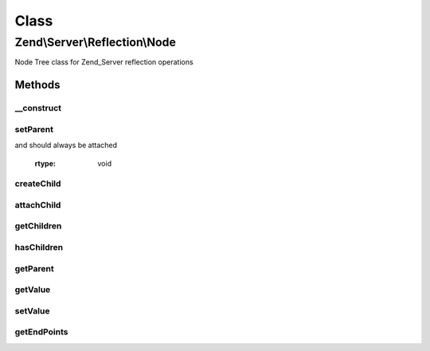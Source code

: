 .. Server/Reflection/Node.php generated using docpx on 01/30/13 03:02pm


Class
*****

Zend\\Server\\Reflection\\Node
==============================

Node Tree class for Zend_Server reflection operations

Methods
-------

__construct
+++++++++++

.. function:: __construct()


    Constructor

    :param mixed: 
    :param \Zend\Server\Reflection\Node: Optional

    :rtype: \Zend\Server\Reflection\Node 



setParent
+++++++++

.. function:: setParent()


    Set parent node

    :param \Zend\Server\Reflection\Node: 
    :param bool: Whether or not the child node is newly created
and should always be attached

    :rtype: void 



createChild
+++++++++++

.. function:: createChild()


    Create and attach a new child node

    :param mixed: 

    :access : 

    :rtype: \Zend\Server\Reflection\Node New child node



attachChild
+++++++++++

.. function:: attachChild()


    Attach a child node

    :param \Zend\Server\Reflection\Node: 

    :rtype: void 



getChildren
+++++++++++

.. function:: getChildren()


    Return an array of all child nodes

    :rtype: array 



hasChildren
+++++++++++

.. function:: hasChildren()


    Does this node have children?

    :rtype: bool 



getParent
+++++++++

.. function:: getParent()


    Return the parent node

    :rtype: null|\Zend\Server\Reflection\Node 



getValue
++++++++

.. function:: getValue()


    Return the node's current value

    :rtype: mixed 



setValue
++++++++

.. function:: setValue()


    Set the node value

    :param mixed: 

    :rtype: void 



getEndPoints
++++++++++++

.. function:: getEndPoints()


    Retrieve the bottommost nodes of this node's tree
    
    Retrieves the bottommost nodes of the tree by recursively calling
    getEndPoints() on all children. If a child is null, it returns the parent
    as an end point.

    :rtype: array 



